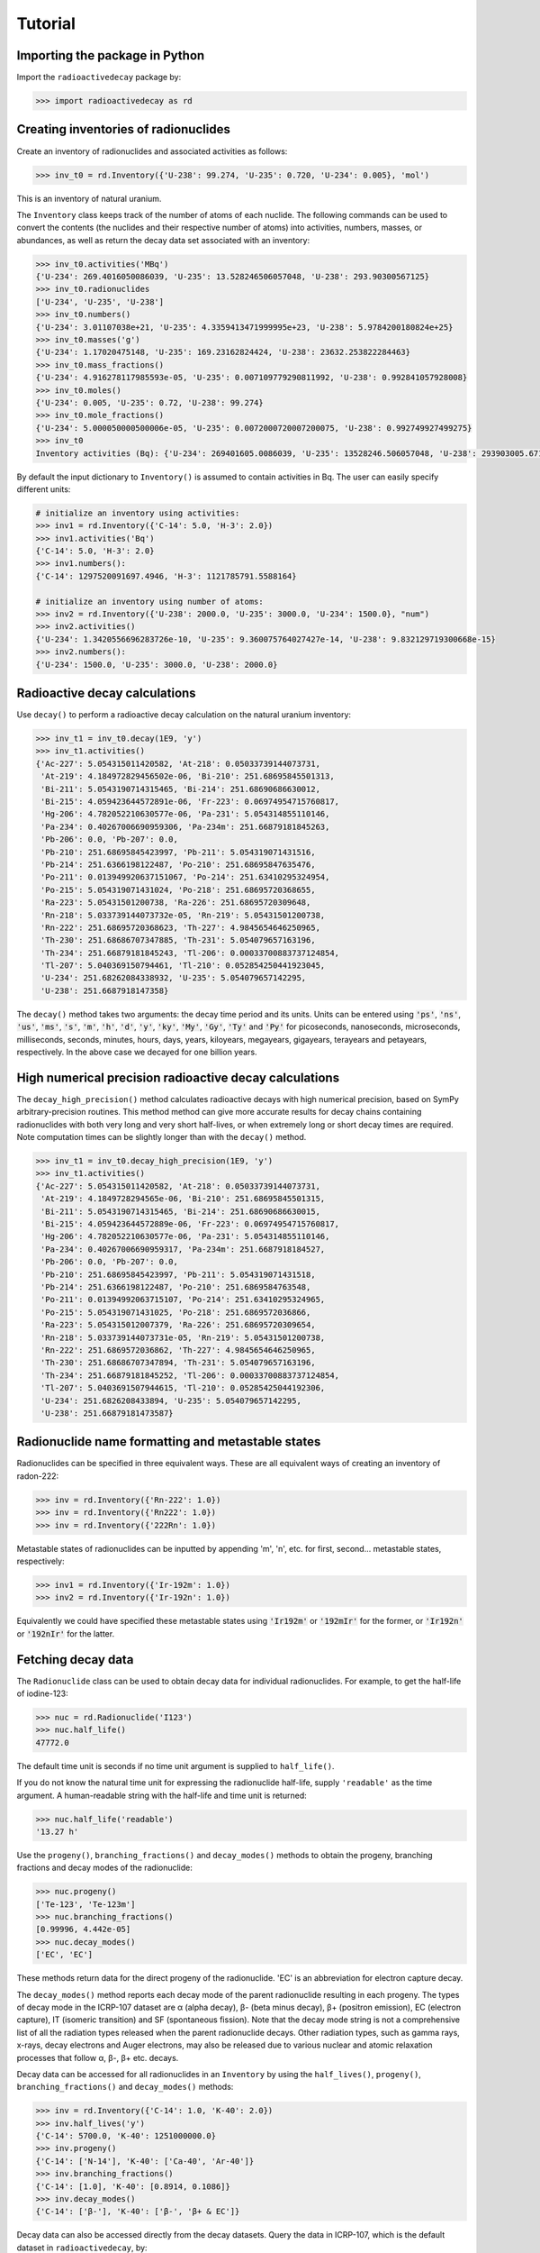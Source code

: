 Tutorial
========

Importing the package in Python
-------------------------------
    
Import the ``radioactivedecay`` package by:

.. code-block:: python3

    >>> import radioactivedecay as rd

Creating inventories of radionuclides
-------------------------------------

Create an inventory of radionuclides and associated activities as follows:

.. code-block:: python3

    >>> inv_t0 = rd.Inventory({'U-238': 99.274, 'U-235': 0.720, 'U-234': 0.005}, 'mol')

This is an inventory of natural uranium.

The ``Inventory`` class keeps track of the number of atoms
of each nuclide. The following commands can be used to convert the contents
(the nuclides and their respective number of atoms) into activities, numbers,
masses, or abundances, as well as return the decay data set associated with an
inventory:

.. code-block:: python3

    >>> inv_t0.activities('MBq')
    {'U-234': 269.4016050086039, 'U-235': 13.528246506057048, 'U-238': 293.90300567125}
    >>> inv_t0.radionuclides
    ['U-234', 'U-235', 'U-238']
    >>> inv_t0.numbers()
    {'U-234': 3.01107038e+21, 'U-235': 4.3359413471999995e+23, 'U-238': 5.9784200180824e+25}
    >>> inv_t0.masses('g')
    {'U-234': 1.17020475148, 'U-235': 169.23162824424, 'U-238': 23632.253822284463}
    >>> inv_t0.mass_fractions()
    {'U-234': 4.916278117985593e-05, 'U-235': 0.007109779290811992, 'U-238': 0.992841057928008}
    >>> inv_t0.moles()
    {'U-234': 0.005, 'U-235': 0.72, 'U-238': 99.274}
    >>> inv_t0.mole_fractions()
    {'U-234': 5.000050000500006e-05, 'U-235': 0.0072000720007200075, 'U-238': 0.992749927499275}
    >>> inv_t0
    Inventory activities (Bq): {'U-234': 269401605.0086039, 'U-235': 13528246.506057048, 'U-238': 293903005.67125}, decay dataset: icrp107

By default the input dictionary to ``Inventory()`` is assumed to contain
activities in Bq. The user can easily specify different units:

.. code-block:: python3

    # initialize an inventory using activities:
    >>> inv1 = rd.Inventory({'C-14': 5.0, 'H-3': 2.0})
    >>> inv1.activities('Bq')
    {'C-14': 5.0, 'H-3': 2.0}
    >>> inv1.numbers():
    {'C-14': 1297520091697.4946, 'H-3': 1121785791.5588164}
    
    # initialize an inventory using number of atoms:
    >>> inv2 = rd.Inventory({'U-238': 2000.0, 'U-235': 3000.0, 'U-234': 1500.0}, "num")
    >>> inv2.activities()
    {'U-234': 1.3420556696283726e-10, 'U-235': 9.360075764027427e-14, 'U-238': 9.832129719300668e-15}
    >>> inv2.numbers():
    {'U-234': 1500.0, 'U-235': 3000.0, 'U-238': 2000.0}


Radioactive decay calculations
------------------------------

Use ``decay()`` to perform a radioactive decay calculation on the natural
uranium inventory:

.. code-block:: python3

    >>> inv_t1 = inv_t0.decay(1E9, 'y')
    >>> inv_t1.activities()
    {'Ac-227': 5.054315011420582, 'At-218': 0.05033739144073731,
     'At-219': 4.184972829456502e-06, 'Bi-210': 251.68695845501313,
     'Bi-211': 5.0543190714315465, 'Bi-214': 251.68690686630012,
     'Bi-215': 4.059423644572891e-06, 'Fr-223': 0.06974954715760817,
     'Hg-206': 4.782052210630577e-06, 'Pa-231': 5.054314855110146,
     'Pa-234': 0.40267006690959306, 'Pa-234m': 251.66879181845263,
     'Pb-206': 0.0, 'Pb-207': 0.0,
     'Pb-210': 251.68695845423997, 'Pb-211': 5.054319071431516,
     'Pb-214': 251.6366198122487, 'Po-210': 251.68695847635476,
     'Po-211': 0.013949920637151067, 'Po-214': 251.63410295324954,
     'Po-215': 5.054319071431024, 'Po-218': 251.68695720368655,
     'Ra-223': 5.05431501200738, 'Ra-226': 251.68695720309648,
     'Rn-218': 5.033739144073732e-05, 'Rn-219': 5.05431501200738,
     'Rn-222': 251.68695720368623, 'Th-227': 4.9845654646250965,
     'Th-230': 251.68686707347885, 'Th-231': 5.054079657163196,
     'Th-234': 251.66879181845243, 'Tl-206': 0.00033700883737124854,
     'Tl-207': 5.040369150794461, 'Tl-210': 0.052854250441923045,
     'U-234': 251.68262084338932, 'U-235': 5.054079657142295,
     'U-238': 251.6687918147358}
        
The ``decay()`` method takes two arguments: the decay time period and its
units. Units can be entered using :code:`'ps'`, :code:`'ns'`, :code:`'us'`,
:code:`'ms'`, :code:`'s'`, :code:`'m'`, :code:`'h'`, :code:`'d'`, :code:`'y'`,
:code:`'ky'`, :code:`'My'`, :code:`'Gy'`, :code:`'Ty'` and :code:`'Py'` for
picoseconds, nanoseconds, microseconds, milliseconds, seconds, minutes, hours,
days, years, kiloyears, megayears, gigayears, terayears and petayears,
respectively. In the above case we decayed for one billion years.

High numerical precision radioactive decay calculations
-------------------------------------------------------

The ``decay_high_precision()`` method calculates radioactive decays with high
numerical precision, based on SymPy arbitrary-precision routines. This method
method can give more accurate results for decay chains containing radionuclides
with both very long and very short half-lives, or when extremely long or short
decay times are required. Note computation times can be slightly longer than
with the ``decay()`` method.

.. code-block:: python3

    >>> inv_t1 = inv_t0.decay_high_precision(1E9, 'y')
    >>> inv_t1.activities()
    {'Ac-227': 5.054315011420582, 'At-218': 0.05033739144073731,
     'At-219': 4.1849728294565e-06, 'Bi-210': 251.68695845501315,
     'Bi-211': 5.0543190714315465, 'Bi-214': 251.68690686630015,
     'Bi-215': 4.059423644572889e-06, 'Fr-223': 0.06974954715760817,
     'Hg-206': 4.782052210630577e-06, 'Pa-231': 5.054314855110146,
     'Pa-234': 0.40267006690959317, 'Pa-234m': 251.6687918184527,
     'Pb-206': 0.0, 'Pb-207': 0.0,
     'Pb-210': 251.68695845423997, 'Pb-211': 5.054319071431518,
     'Pb-214': 251.6366198122487, 'Po-210': 251.6869584763548,
     'Po-211': 0.01394992063715107, 'Po-214': 251.63410295324965,
     'Po-215': 5.054319071431025, 'Po-218': 251.6869572036866,
     'Ra-223': 5.054315012007379, 'Ra-226': 251.68695720309654,
     'Rn-218': 5.033739144073731e-05, 'Rn-219': 5.05431501200738,
     'Rn-222': 251.6869572036862, 'Th-227': 4.9845654646250965,
     'Th-230': 251.68686707347894, 'Th-231': 5.054079657163196,
     'Th-234': 251.66879181845252, 'Tl-206': 0.00033700883737124854,
     'Tl-207': 5.0403691507944615, 'Tl-210': 0.05285425044192306,
     'U-234': 251.6826208433894, 'U-235': 5.054079657142295,
     'U-238': 251.66879181473587}

Radionuclide name formatting and metastable states
--------------------------------------------------

Radionuclides can be specified in three equivalent ways. These are all
equivalent ways of creating an inventory of radon-222:

.. code-block:: python3

    >>> inv = rd.Inventory({'Rn-222': 1.0})
    >>> inv = rd.Inventory({'Rn222': 1.0})
    >>> inv = rd.Inventory({'222Rn': 1.0})

Metastable states of radionuclides can be inputted by appending \'m\', \'n\',
etc. for first, second... metastable states, respectively:

.. code-block:: python3

    >>> inv1 = rd.Inventory({'Ir-192m': 1.0})
    >>> inv2 = rd.Inventory({'Ir-192n': 1.0})

Equivalently we could have specified these metastable states using
:code:`'Ir192m'` or :code:`'192mIr'` for the former, or :code:`'Ir192n'` or
:code:`'192nIr'` for the latter.

Fetching decay data
-------------------

The ``Radionuclide`` class can be used to obtain decay data for individual
radionuclides. For example, to get the half-life of iodine-123:

.. code-block:: python3

    >>> nuc = rd.Radionuclide('I123')
    >>> nuc.half_life()
    47772.0

The default time unit is seconds if no time unit argument is supplied to
``half_life()``. 

If you do not know the natural time unit for expressing the radionuclide
half-life, supply ``'readable'`` as the time argument. A human-readable string
with the half-life and time unit is returned:

.. code-block:: python3

    >>> nuc.half_life('readable')
    '13.27 h'

Use the ``progeny()``, ``branching_fractions()`` and ``decay_modes()`` methods
to obtain the progeny, branching fractions and decay modes of the radionuclide:

.. code-block:: python3

    >>> nuc.progeny()
    ['Te-123', 'Te-123m']
    >>> nuc.branching_fractions()
    [0.99996, 4.442e-05]
    >>> nuc.decay_modes()
    ['EC', 'EC']
    
These methods return data for the direct progeny of the radionuclide. \'EC\' is
an abbreviation for electron capture decay.

The ``decay_modes()`` method reports each decay mode of the parent radionuclide
resulting in each progeny. The types of decay mode in the ICRP-107 dataset are
α (alpha decay), β- (beta minus decay), β+ (positron emission), EC (electron
capture), IT (isomeric transition) and SF (spontaneous fission). Note that the
decay mode string is not a comprehensive list of all the radiation types
released when the parent radionuclide decays. Other radiation types, such as
gamma rays, x-rays, decay electrons and Auger electrons, may also be released
due to various nuclear and atomic relaxation processes that follow α, β-, β+
etc. decays.

Decay data can be accessed for all radionuclides in an ``Inventory``
by using the ``half_lives()``, ``progeny()``, ``branching_fractions()`` and
``decay_modes()`` methods:

.. code-block:: python3

    >>> inv = rd.Inventory({'C-14': 1.0, 'K-40': 2.0})
    >>> inv.half_lives('y')
    {'C-14': 5700.0, 'K-40': 1251000000.0}
    >>> inv.progeny()
    {'C-14': ['N-14'], 'K-40': ['Ca-40', 'Ar-40']}
    >>> inv.branching_fractions()
    {'C-14': [1.0], 'K-40': [0.8914, 0.1086]}
    >>> inv.decay_modes()
    {'C-14': ['β-'], 'K-40': ['β-', 'β+ & EC']}

Decay data can also be accessed directly from the decay datasets. Query the
data in ICRP-107, which is the default dataset in ``radioactivedecay``, by:

.. code-block:: python3

    >>> rd.DEFAULTDATA.dataset
    'icrp107'
    >>> rd.DEFAULTDATA.half_life('Cs-137', 'y')
    30.1671
    >>> rd.DEFAULTDATA.branching_fraction('Cs-137', 'Ba-137m')
    0.94399
    >>> rd.DEFAULTDATA.decay_mode('Cs-137', 'Ba-137m')
    'β-'


Adding and removing radionuclides from inventories
--------------------------------------------------

It is easy to add radionuclides to an ``Inventory`` using the ``add()`` method:

.. code-block:: python3

    >>> inv = rd.Inventory({'H-3': 1.0, 'Be-10': 2.0})
    >>> inv.activities()
    {'Be-10': 2.0, 'H-3': 1.0}
    >>> inv.add({'C-14': 3.0, 'K-40': 4.0})
    >>> inv.activities()
    {'Be-10': 2.0, 'C-14': 3.0, 'H-3': 1.0, 'K-40': 4.0}

Similarly, subtract radionuclides from an ``Inventory`` using the
``subtract()`` method:

.. code-block:: python3

    >>> inv.subtract({'Be-10': 1.0, 'K-40': 2.0})
    >>> inv.activities()
    {'Be-10': 1.0, 'C-14': 3.0, 'H-3': 1.0, 'K-40': 2.0}

Likewise use ``remove()`` to erase one or more radionuclide from an
``Inventory``:

.. code-block:: python3

    >>> inv.remove('H-3')
    >>> inv.activities()
    {'Be-10': 1.0, 'C-14': 3.0, 'K-40': 2.0}
    >>> inv.remove(['Be-10', 'K-40'])
    >>> inv.activities()
    {'C-14': 3.0}

The ``add()`` and ``subtract()`` methods also have the ``input_type`` argument
for inputs other than activities, and mixing input types is allowed:

.. code-block:: python3

    >>> inv.add({'H-3': 1.3E9}, input_type="numbers")
    >>> inv.activities()
    {'C-14': 3.0, 'H-3': 2.3177330463306007}
    >>> inv.subtract({'C-14': 7.1E-12}, input_type="masses")
    >>> inv.activities()
    {'C-14': 1.8233790683016682, 'H-3': 2.3177330463306007}

You can also supply ``Radionuclide`` objects instead of strings to the
``Inventory`` constructor, and the ``add()`` and ``remove()`` methods:

.. code-block:: python3

    >>> H3 = rd.Radionuclide('H-3')
    >>> inv = rd.Inventory({H3: 1.0})
    >>> inv.activities()
    {'H-3': 1.0}
    >>> Be10 = rd.Radionuclide('Be-10')
    >>> inv.add({Be10: 2.0})
    >>> inv.activities()
    {'Be-10': 2.0, 'H-3': 1.0}
    >>> inv.remove(H3)
    >>> inv.activities()
    {'Be-10': 2.0}

Note if the decay dataset of the ``Radionuclide`` instance is different to that
of the ``Inventory`` instance, the former will be ignored and the existing
decay dataset of the ``Inventory`` will be used instead.

Inventory arithmetic
--------------------

You can add the contents of different inventories together to create a new
inventory:

.. code-block:: python3

    >>> inv1 = rd.Inventory({'H-3': 1.0}, input_type="masses")
    >>> inv2 = rd.Inventory({'C-14': 1.0}, input_type="masses")
    >>> inv = inv1 + inv2
    >>> inv.masses()
    {'C-14': 1.0, 'H-3': 1.0}

It is also possible to subtract the contents of one inventory from another:

.. code-block:: python3

    >>> inv = inv - inv1
    >>> inv.masses()
    {'C-14': 1.0, 'H-3': 0.0}

Multiplication and division on inventories
------------------------------------------

You can multiply or divide the activities of all radionuclides in an inventory
by a constant as follows:

.. code-block:: python3

    >>> inv = rd.Inventory({'Sr-90': 1.0, 'Cs-137': 1.0}, input_type="numbers")
    >>> inv = inv * 2
    >>> inv.numbers()
    {'Sr-90': 2.0, 'Cs-137': 2.0}
    >>> inv = inv / 2
    >>> inv.numbers()
    {'Sr-90': 1.0, 'Cs-137': 1.0} 

